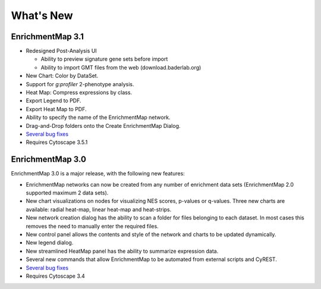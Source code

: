 What's New
==========

EnrichmentMap 3.1
-----------------

* Redesigned Post-Analysis UI

  * Ability to preview signature gene sets before import
  * Ability to import GMT files from the web (download.baderlab.org)

* New Chart: Color by DataSet.
* Support for `g:profiler` 2-phenotype analysis.
* Heat Map: Compress expressions by class.
* Export Legend to PDF.
* Export Heat Map to PDF.
* Ability to specify the name of the EnrichmentMap network.
* Drag-and-Drop folders onto the Create EnrichmentMap Dialog.
* `Several bug fixes <https://github.com/BaderLab/EnrichmentMapApp/milestone/7?closed=1>`_
* Requires Cytoscape 3.5.1


EnrichmentMap 3.0
-----------------

EnrichmentMap 3.0 is a major release, with the following new features:

* EnrichmentMap networks can now be created from any number of enrichment data sets 
  (EnrichmentMap 2.0 supported maximum 2 data sets).
* New chart visualizations on nodes for visualizing NES scores, p-values or q-values. 
  Three new charts are available: radial heat-map, linear heat-map and heat-strips.
* New network creation dialog has the ability to scan a folder for files belonging to each dataset. 
  In most cases this removes the need to manually enter the required files.
* New control panel allows the contents and style of the network and charts to be updated 
  dynamically.
* New legend dialog.
* New streamlined HeatMap panel has the ability to summarize expression data.
* Several new commands that allow EnrichmentMap to be automated from external scripts and CyREST.
* `Several bug fixes <https://github.com/BaderLab/EnrichmentMapApp/milestone/6?closed=1>`_
* Requires Cytoscape 3.4
